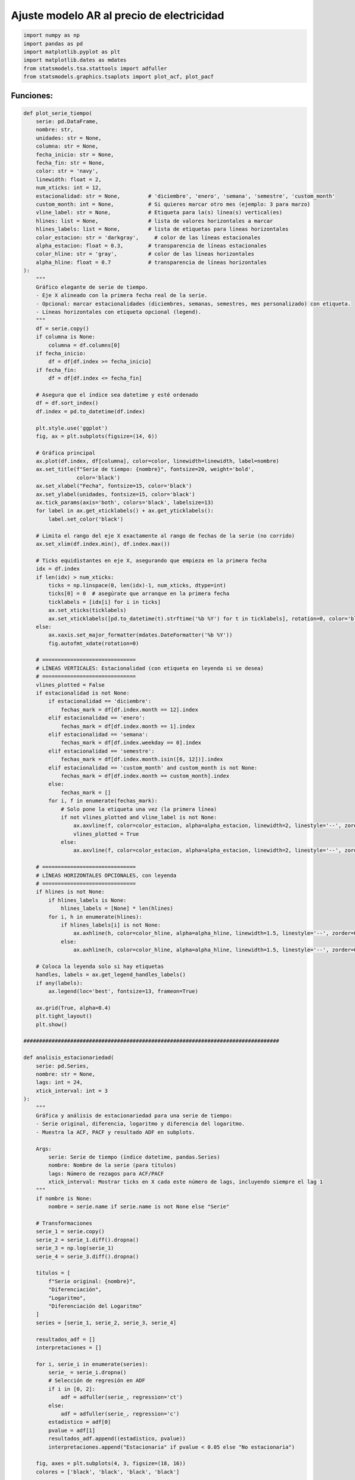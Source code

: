 Ajuste modelo AR al precio de electricidad
------------------------------------------

.. code:: ipython3

    import numpy as np
    import pandas as pd
    import matplotlib.pyplot as plt
    import matplotlib.dates as mdates
    from statsmodels.tsa.stattools import adfuller
    from statsmodels.graphics.tsaplots import plot_acf, plot_pacf

Funciones:
~~~~~~~~~~

.. code:: ipython3

    def plot_serie_tiempo(
        serie: pd.DataFrame,
        nombre: str,
        unidades: str = None,
        columna: str = None,
        fecha_inicio: str = None,
        fecha_fin: str = None,
        color: str = 'navy',
        linewidth: float = 2,
        num_xticks: int = 12,
        estacionalidad: str = None,         # 'diciembre', 'enero', 'semana', 'semestre', 'custom_month'
        custom_month: int = None,           # Si quieres marcar otro mes (ejemplo: 3 para marzo)
        vline_label: str = None,            # Etiqueta para la(s) línea(s) vertical(es)
        hlines: list = None,                # lista de valores horizontales a marcar
        hlines_labels: list = None,         # lista de etiquetas para líneas horizontales
        color_estacion: str = 'darkgray',     # color de las líneas estacionales
        alpha_estacion: float = 0.3,        # transparencia de líneas estacionales
        color_hline: str = 'gray',          # color de las líneas horizontales
        alpha_hline: float = 0.7            # transparencia de líneas horizontales
    ):
        """
        Gráfico elegante de serie de tiempo.
        - Eje X alineado con la primera fecha real de la serie.
        - Opcional: marcar estacionalidades (diciembres, semanas, semestres, mes personalizado) con etiqueta.
        - Líneas horizontales con etiqueta opcional (legend).
        """
        df = serie.copy()
        if columna is None:
            columna = df.columns[0]
        if fecha_inicio:
            df = df[df.index >= fecha_inicio]
        if fecha_fin:
            df = df[df.index <= fecha_fin]
    
        # Asegura que el índice sea datetime y esté ordenado
        df = df.sort_index()
        df.index = pd.to_datetime(df.index)
    
        plt.style.use('ggplot')
        fig, ax = plt.subplots(figsize=(14, 6))
    
        # Gráfica principal
        ax.plot(df.index, df[columna], color=color, linewidth=linewidth, label=nombre)
        ax.set_title(f"Serie de tiempo: {nombre}", fontsize=20, weight='bold',
                     color='black')
        ax.set_xlabel("Fecha", fontsize=15, color='black')
        ax.set_ylabel(unidades, fontsize=15, color='black')
        ax.tick_params(axis='both', colors='black', labelsize=13)
        for label in ax.get_xticklabels() + ax.get_yticklabels():
            label.set_color('black')
    
        # Limita el rango del eje X exactamente al rango de fechas de la serie (no corrido)
        ax.set_xlim(df.index.min(), df.index.max())
    
        # Ticks equidistantes en eje X, asegurando que empieza en la primera fecha
        idx = df.index
        if len(idx) > num_xticks:
            ticks = np.linspace(0, len(idx)-1, num_xticks, dtype=int)
            ticks[0] = 0  # asegúrate que arranque en la primera fecha
            ticklabels = [idx[i] for i in ticks]
            ax.set_xticks(ticklabels)
            ax.set_xticklabels([pd.to_datetime(t).strftime('%b %Y') for t in ticklabels], rotation=0, color='black')
        else:
            ax.xaxis.set_major_formatter(mdates.DateFormatter('%b %Y'))
            fig.autofmt_xdate(rotation=0)
    
        # ==============================
        # LÍNEAS VERTICALES: Estacionalidad (con etiqueta en leyenda si se desea)
        # ==============================
        vlines_plotted = False
        if estacionalidad is not None:
            if estacionalidad == 'diciembre':
                fechas_mark = df[df.index.month == 12].index
            elif estacionalidad == 'enero':
                fechas_mark = df[df.index.month == 1].index
            elif estacionalidad == 'semana':
                fechas_mark = df[df.index.weekday == 0].index
            elif estacionalidad == 'semestre':
                fechas_mark = df[df.index.month.isin([6, 12])].index
            elif estacionalidad == 'custom_month' and custom_month is not None:
                fechas_mark = df[df.index.month == custom_month].index
            else:
                fechas_mark = []
            for i, f in enumerate(fechas_mark):
                # Solo pone la etiqueta una vez (la primera línea)
                if not vlines_plotted and vline_label is not None:
                    ax.axvline(f, color=color_estacion, alpha=alpha_estacion, linewidth=2, linestyle='--', zorder=0, label=vline_label)
                    vlines_plotted = True
                else:
                    ax.axvline(f, color=color_estacion, alpha=alpha_estacion, linewidth=2, linestyle='--', zorder=0)
    
        # ==============================
        # LÍNEAS HORIZONTALES OPCIONALES, con leyenda
        # ==============================
        if hlines is not None:
            if hlines_labels is None:
                hlines_labels = [None] * len(hlines)
            for i, h in enumerate(hlines):
                if hlines_labels[i] is not None:
                    ax.axhline(h, color=color_hline, alpha=alpha_hline, linewidth=1.5, linestyle='--', zorder=0, label=hlines_labels[i])
                else:
                    ax.axhline(h, color=color_hline, alpha=alpha_hline, linewidth=1.5, linestyle='--', zorder=0)
    
        # Coloca la leyenda solo si hay etiquetas
        handles, labels = ax.get_legend_handles_labels()
        if any(labels):
            ax.legend(loc='best', fontsize=13, frameon=True)
    
        ax.grid(True, alpha=0.4)
        plt.tight_layout()
        plt.show()
    
    ##################################################################################
    
    def analisis_estacionariedad(
        serie: pd.Series,
        nombre: str = None,
        lags: int = 24,
        xtick_interval: int = 3
    ):
        """
        Gráfica y análisis de estacionariedad para una serie de tiempo:
        - Serie original, diferencia, logaritmo y diferencia del logaritmo.
        - Muestra la ACF, PACF y resultado ADF en subplots.
    
        Args:
            serie: Serie de tiempo (índice datetime, pandas.Series)
            nombre: Nombre de la serie (para títulos)
            lags: Número de rezagos para ACF/PACF
            xtick_interval: Mostrar ticks en X cada este número de lags, incluyendo siempre el lag 1
        """
        if nombre is None:
            nombre = serie.name if serie.name is not None else "Serie"
    
        # Transformaciones
        serie_1 = serie.copy()
        serie_2 = serie_1.diff().dropna()
        serie_3 = np.log(serie_1)
        serie_4 = serie_3.diff().dropna()
    
        titulos = [
            f"Serie original: {nombre}",
            "Diferenciación",
            "Logaritmo",
            "Diferenciación del Logaritmo"
        ]
        series = [serie_1, serie_2, serie_3, serie_4]
    
        resultados_adf = []
        interpretaciones = []
    
        for i, serie_i in enumerate(series):
            serie_ = serie_i.dropna()
            # Selección de regresión en ADF
            if i in [0, 2]:
                adf = adfuller(serie_, regression='ct')
            else:
                adf = adfuller(serie_, regression='c')
            estadistico = adf[0]
            pvalue = adf[1]
            resultados_adf.append((estadistico, pvalue))
            interpretaciones.append("Estacionaria" if pvalue < 0.05 else "No estacionaria")
    
        fig, axes = plt.subplots(4, 3, figsize=(18, 16))
        colores = ['black', 'black', 'black', 'black']
    
        for fila in range(4):
            # Serie y etiquetas
            axes[fila, 0].plot(series[fila], color=colores[fila])
            axes[fila, 0].set_title(titulos[fila], color='black')
            axes[fila, 0].set_xlabel("Fecha", color='black')
            if fila == 0:
                axes[fila, 0].set_ylabel("Valor", color='black')
            elif fila == 1:
                axes[fila, 0].set_ylabel("Δ Valor", color='black')
            elif fila == 2:
                axes[fila, 0].set_ylabel("Log(Valor)", color='black')
            else:
                axes[fila, 0].set_ylabel("Δ Log(Valor)", color='black')
            axes[fila, 0].grid(True, alpha=0.3)
            axes[fila, 0].tick_params(axis='both', labelsize=11, colors='black')
    
            # ACF
            plot_acf(
                series[fila].dropna(),
                lags=lags,
                ax=axes[fila, 1],
                zero=False,
                color=colores[fila]
            )
            axes[fila, 1].set_title("ACF", color='black')
            # xticks: incluir lag 1 y luego cada xtick_interval (ej: 1, 3, 6, ...)
            xticks = [1] + list(range(xtick_interval, lags + 1, xtick_interval))
            xticks = sorted(set(xticks))  # asegura que no haya duplicados
            axes[fila, 1].set_xticks(xticks)
            axes[fila, 1].tick_params(axis='both', labelsize=11, colors='black')
            axes[fila, 1].set_xlabel("Lag", color='black')
            axes[fila, 1].set_ylabel("Autocorrelación", color='black')
    
            # PACF
            plot_pacf(
                series[fila].dropna(),
                lags=lags,
                ax=axes[fila, 2],
                zero=False,
                color=colores[fila]
            )
            axes[fila, 2].set_title("PACF", color='black')
            axes[fila, 2].set_xticks(xticks)
            axes[fila, 2].tick_params(axis='both', labelsize=11, colors='black')
            axes[fila, 2].set_xlabel("Lag", color='black')
            axes[fila, 2].set_ylabel("Autocorrelación parcial", color='black')
    
            # Indicador estacionariedad (más abajo)
            axes[fila, 0].text(
                0.02, 0.85,
                f"ADF: {resultados_adf[fila][0]:.2f}\np-valor: {resultados_adf[fila][1]:.4f}\n{interpretaciones[fila]}",
                transform=axes[fila, 0].transAxes,
                fontsize=11, bbox=dict(facecolor='white', alpha=0.85), color='black'
            )
    
        plt.tight_layout()
        plt.show()
    
        # Devuelve los resultados en un dict (opcional)
        adf_dict = {
            titulos[i]: {
                "estadístico ADF": resultados_adf[i][0],
                "p-valor": resultados_adf[i][1],
                "interpretación": interpretaciones[i]
            }
            for i in range(4)
        }
        return adf_dict

Precio de electricidad
~~~~~~~~~~~~~~~~~~~~~~

.. code:: ipython3

    # Cargar el archivo
    precio_electricidad = pd.read_csv("Precio_electricidad.csv")
    
    # Corregir nombres de columnas si tienen espacios
    precio_electricidad.columns = precio_electricidad.columns.str.strip()
    
    # Convertir 'Fecha' a datetime y usar como índice
    precio_electricidad['Fecha'] = pd.to_datetime(precio_electricidad['Fecha'])
    precio_electricidad.set_index('Fecha', inplace=True)
    
    # Ordenar por fecha por si acaso
    precio_electricidad = precio_electricidad.sort_index()
    
    # Establecer frecuencia explícita para evitar el warning de statsmodels
    precio_electricidad.index.freq = precio_electricidad.index.inferred_freq
    
    precio_electricidad.head()




.. raw:: html

    
      <div id="df-d995097a-c610-47bb-b5f1-57dd18c21812" class="colab-df-container">
        <div>
    <style scoped>
        .dataframe tbody tr th:only-of-type {
            vertical-align: middle;
        }
    
        .dataframe tbody tr th {
            vertical-align: top;
        }
    
        .dataframe thead th {
            text-align: right;
        }
    </style>
    <table border="1" class="dataframe">
      <thead>
        <tr style="text-align: right;">
          <th></th>
          <th>Precio</th>
        </tr>
        <tr>
          <th>Fecha</th>
          <th></th>
        </tr>
      </thead>
      <tbody>
        <tr>
          <th>2000-01-01</th>
          <td>36.539729</td>
        </tr>
        <tr>
          <th>2000-02-01</th>
          <td>39.885205</td>
        </tr>
        <tr>
          <th>2000-03-01</th>
          <td>35.568126</td>
        </tr>
        <tr>
          <th>2000-04-01</th>
          <td>44.957443</td>
        </tr>
        <tr>
          <th>2000-05-01</th>
          <td>33.848903</td>
        </tr>
      </tbody>
    </table>
    </div>
        <div class="colab-df-buttons">
    
      <div class="colab-df-container">
        <button class="colab-df-convert" onclick="convertToInteractive('df-d995097a-c610-47bb-b5f1-57dd18c21812')"
                title="Convert this dataframe to an interactive table."
                style="display:none;">
    
      <svg xmlns="http://www.w3.org/2000/svg" height="24px" viewBox="0 -960 960 960">
        <path d="M120-120v-720h720v720H120Zm60-500h600v-160H180v160Zm220 220h160v-160H400v160Zm0 220h160v-160H400v160ZM180-400h160v-160H180v160Zm440 0h160v-160H620v160ZM180-180h160v-160H180v160Zm440 0h160v-160H620v160Z"/>
      </svg>
        </button>
    
      <style>
        .colab-df-container {
          display:flex;
          gap: 12px;
        }
    
        .colab-df-convert {
          background-color: #E8F0FE;
          border: none;
          border-radius: 50%;
          cursor: pointer;
          display: none;
          fill: #1967D2;
          height: 32px;
          padding: 0 0 0 0;
          width: 32px;
        }
    
        .colab-df-convert:hover {
          background-color: #E2EBFA;
          box-shadow: 0px 1px 2px rgba(60, 64, 67, 0.3), 0px 1px 3px 1px rgba(60, 64, 67, 0.15);
          fill: #174EA6;
        }
    
        .colab-df-buttons div {
          margin-bottom: 4px;
        }
    
        [theme=dark] .colab-df-convert {
          background-color: #3B4455;
          fill: #D2E3FC;
        }
    
        [theme=dark] .colab-df-convert:hover {
          background-color: #434B5C;
          box-shadow: 0px 1px 3px 1px rgba(0, 0, 0, 0.15);
          filter: drop-shadow(0px 1px 2px rgba(0, 0, 0, 0.3));
          fill: #FFFFFF;
        }
      </style>
    
        <script>
          const buttonEl =
            document.querySelector('#df-d995097a-c610-47bb-b5f1-57dd18c21812 button.colab-df-convert');
          buttonEl.style.display =
            google.colab.kernel.accessAllowed ? 'block' : 'none';
    
          async function convertToInteractive(key) {
            const element = document.querySelector('#df-d995097a-c610-47bb-b5f1-57dd18c21812');
            const dataTable =
              await google.colab.kernel.invokeFunction('convertToInteractive',
                                                        [key], {});
            if (!dataTable) return;
    
            const docLinkHtml = 'Like what you see? Visit the ' +
              '<a target="_blank" href=https://colab.research.google.com/notebooks/data_table.ipynb>data table notebook</a>'
              + ' to learn more about interactive tables.';
            element.innerHTML = '';
            dataTable['output_type'] = 'display_data';
            await google.colab.output.renderOutput(dataTable, element);
            const docLink = document.createElement('div');
            docLink.innerHTML = docLinkHtml;
            element.appendChild(docLink);
          }
        </script>
      </div>
    
    
        <div id="df-8ae3e002-17b0-485e-aa4c-3f7289152ddb">
          <button class="colab-df-quickchart" onclick="quickchart('df-8ae3e002-17b0-485e-aa4c-3f7289152ddb')"
                    title="Suggest charts"
                    style="display:none;">
    
    <svg xmlns="http://www.w3.org/2000/svg" height="24px"viewBox="0 0 24 24"
         width="24px">
        <g>
            <path d="M19 3H5c-1.1 0-2 .9-2 2v14c0 1.1.9 2 2 2h14c1.1 0 2-.9 2-2V5c0-1.1-.9-2-2-2zM9 17H7v-7h2v7zm4 0h-2V7h2v10zm4 0h-2v-4h2v4z"/>
        </g>
    </svg>
          </button>
    
    <style>
      .colab-df-quickchart {
          --bg-color: #E8F0FE;
          --fill-color: #1967D2;
          --hover-bg-color: #E2EBFA;
          --hover-fill-color: #174EA6;
          --disabled-fill-color: #AAA;
          --disabled-bg-color: #DDD;
      }
    
      [theme=dark] .colab-df-quickchart {
          --bg-color: #3B4455;
          --fill-color: #D2E3FC;
          --hover-bg-color: #434B5C;
          --hover-fill-color: #FFFFFF;
          --disabled-bg-color: #3B4455;
          --disabled-fill-color: #666;
      }
    
      .colab-df-quickchart {
        background-color: var(--bg-color);
        border: none;
        border-radius: 50%;
        cursor: pointer;
        display: none;
        fill: var(--fill-color);
        height: 32px;
        padding: 0;
        width: 32px;
      }
    
      .colab-df-quickchart:hover {
        background-color: var(--hover-bg-color);
        box-shadow: 0 1px 2px rgba(60, 64, 67, 0.3), 0 1px 3px 1px rgba(60, 64, 67, 0.15);
        fill: var(--button-hover-fill-color);
      }
    
      .colab-df-quickchart-complete:disabled,
      .colab-df-quickchart-complete:disabled:hover {
        background-color: var(--disabled-bg-color);
        fill: var(--disabled-fill-color);
        box-shadow: none;
      }
    
      .colab-df-spinner {
        border: 2px solid var(--fill-color);
        border-color: transparent;
        border-bottom-color: var(--fill-color);
        animation:
          spin 1s steps(1) infinite;
      }
    
      @keyframes spin {
        0% {
          border-color: transparent;
          border-bottom-color: var(--fill-color);
          border-left-color: var(--fill-color);
        }
        20% {
          border-color: transparent;
          border-left-color: var(--fill-color);
          border-top-color: var(--fill-color);
        }
        30% {
          border-color: transparent;
          border-left-color: var(--fill-color);
          border-top-color: var(--fill-color);
          border-right-color: var(--fill-color);
        }
        40% {
          border-color: transparent;
          border-right-color: var(--fill-color);
          border-top-color: var(--fill-color);
        }
        60% {
          border-color: transparent;
          border-right-color: var(--fill-color);
        }
        80% {
          border-color: transparent;
          border-right-color: var(--fill-color);
          border-bottom-color: var(--fill-color);
        }
        90% {
          border-color: transparent;
          border-bottom-color: var(--fill-color);
        }
      }
    </style>
    
          <script>
            async function quickchart(key) {
              const quickchartButtonEl =
                document.querySelector('#' + key + ' button');
              quickchartButtonEl.disabled = true;  // To prevent multiple clicks.
              quickchartButtonEl.classList.add('colab-df-spinner');
              try {
                const charts = await google.colab.kernel.invokeFunction(
                    'suggestCharts', [key], {});
              } catch (error) {
                console.error('Error during call to suggestCharts:', error);
              }
              quickchartButtonEl.classList.remove('colab-df-spinner');
              quickchartButtonEl.classList.add('colab-df-quickchart-complete');
            }
            (() => {
              let quickchartButtonEl =
                document.querySelector('#df-8ae3e002-17b0-485e-aa4c-3f7289152ddb button');
              quickchartButtonEl.style.display =
                google.colab.kernel.accessAllowed ? 'block' : 'none';
            })();
          </script>
        </div>
    
        </div>
      </div>
    



.. code:: ipython3

    plot_serie_tiempo(
        precio_electricidad,
        nombre="Precio de electricidad",
        columna='Precio',
        unidades='COP/kWh',
        estacionalidad='diciembre',
        vline_label="Diciembre",
        num_xticks = 14
    )



.. image:: output_6_0.png


.. code:: ipython3

    adf_resultados = analisis_estacionariedad(
        precio_electricidad['Precio'],
        nombre="Precio de electricidad",
        lags=36,
        xtick_interval=3
    )



.. image:: output_7_0.png


Modelo AR a la serie transformada: logaritmo
~~~~~~~~~~~~~~~~~~~~~~~~~~~~~~~~~~~~~~~~~~~~

**Serie transformada: logaritmo**

.. code:: ipython3

    # Transformación: Logaritmo
    
    df_log = np.log(precio_electricidad)

.. code:: ipython3

    plot_serie_tiempo(
        df_log,
        nombre="Logaritmo del precio de electricidad",
        columna='Precio',
        unidades='',
        num_xticks = 14
    )



.. image:: output_11_0.png


**Conjunto de train y test:**

.. code:: ipython3

    # Dividir en train y test (por ejemplo, 80% train, 20% test)
    split = int(len(df_log) * 0.8)
    train, test = df_log[:split], df_log[split:]
    
    # Graficar train y test:
    
    plt.figure(figsize=(12, 5))
    plt.plot(train, label='Train', color='navy')
    plt.plot(test, label='Test', color='orange')
    plt.title("Conjunto de train y test")
    plt.xlabel("Fecha")
    plt.ylabel("Valor")
    plt.legend()
    plt.grid(True, alpha=0.3)
    plt.tight_layout()
    plt.show()



.. image:: output_13_0.png


**SARIMAX de statsmodels:**

El parámetro ``order`` en la función ``SARIMAX`` se utiliza para definir
la estructura del modelo.

Cuando queremos ajustar únicamente la parte autorregresiva (AR) de un
modelo, nos enfocamos en el primer valor del parámetro:

``order = (p, d, q)``

``p``: número de rezagos autorregresivos (AR)

``d``:diferenciaciones aplicadas a la serie (para AR puro, d = 0).
Número de veces que se diferencia la serie para hacerla estacionaria en
media. Sirve para eliminar tendencias.

``q``: número de rezagos de la media móvil (para AR puro, q = 0)

Para un modelo AR puro, se utiliza:

``order = (p, 0, 0)``

El parámetro ``trend`` permite incluir una tendencia determinística
dentro del modelo.

Controla si se incorpora un intercepto o una tendencia lineal en la
ecuación.

Opciones más comunes:

+---------+-----------------+-----------------------------------------+
| Valor   | Descripción     | Ecuación del modelo resultante          |
+=========+=================+=========================================+
| ``'n'`` | **Sin constante | :math:`y_t = \sum_{i                    |
|         | ni tendencia**  | =1}^{p} \phi_i y_{t-i} + \varepsilon_t` |
+---------+-----------------+-----------------------------------------+
| ``'c'`` | **Con constante | :math:`y_t = \alpha + \sum_{i           |
|         | (intercepto)**  | =1}^{p} \phi_i y_{t-i} + \varepsilon_t` |
+---------+-----------------+-----------------------------------------+
| ``'t'`` | **Con tendencia | :math:`y_t = \beta_t + \sum_{i          |
|         | lineal (sin     | =1}^{p} \phi_i y_{t-i} + \varepsilon_t` |
|         | intercepto)**   |                                         |
+---------+-----------------+-----------------------------------------+
| `       | **Constante +   | :math:`y_t = \alpha + \beta_t + \sum_{i |
| `'ct'`` | tendencia       | =1}^{p} \phi_i y_{t-i} + \varepsilon_t` |
|         | lineal**        |                                         |
+---------+-----------------+-----------------------------------------+

donde:

-  :math:`\alpha` representa la **constante (intercepto)**,

-  :math:`\beta_t` es la **tendencia lineal en el tiempo**,

-  :math:`\phi_i` son los coeficientes autorregresivos,

-  :math:`\varepsilon_t` es el término de error (ruido blanco).

**Cuándo usar cada uno**

-  ``'n'`` → cuando la serie **ya fue centrada** (media cero) o
   diferenciada.

-  ``'c'`` → cuando la serie es estacionaria pero tiene **media distinta
   de cero** (opción más común).

-  ``'t'`` → cuando la serie muestra **tendencia lineal** pero se asume
   sin nivel promedio fijo.

-  ``'ct'`` → cuando existe una **tendencia lineal y un nivel medio**.

Ajuste modelo AR
~~~~~~~~~~~~~~~~

.. code:: ipython3

    from statsmodels.tsa.statespace.sarimax import SARIMAX

.. code:: ipython3

    # Definir los parámetros del modelo AR (p, 0, 0)
    order = (1, 0, 0)  # Puedes ajustar según el análisis de ACF y PACF
    trend = 'ct'        # 'c' = constante, 't' = tendencia, 'ct' = constante + tendencia, 'n' = sin tendencia
    
    # Ajustar el modelo con los datos de entrenamiento
    model = SARIMAX(train, order=order, trend=trend)
    results = model.fit()
    
    # Mostrar resumen del modelo
    print(results.summary())


.. parsed-literal::

                                   SARIMAX Results                                
    ==============================================================================
    Dep. Variable:                 Precio   No. Observations:                  232
    Model:               SARIMAX(1, 0, 0)   Log Likelihood                  -7.218
    Date:                Mon, 06 Oct 2025   AIC                             22.436
    Time:                        23:14:19   BIC                             36.223
    Sample:                    01-01-2000   HQIC                            27.996
                             - 04-01-2019                                         
    Covariance Type:                  opg                                         
    ==============================================================================
                     coef    std err          z      P>|z|      [0.025      0.975]
    ------------------------------------------------------------------------------
    intercept      0.6807      0.122      5.600      0.000       0.442       0.919
    drift          0.0012      0.000      3.282      0.001       0.000       0.002
    ar.L1          0.8251      0.030     27.572      0.000       0.766       0.884
    sigma2         0.0621      0.004     14.777      0.000       0.054       0.070
    ===================================================================================
    Ljung-Box (L1) (Q):                   0.81   Jarque-Bera (JB):                54.71
    Prob(Q):                              0.37   Prob(JB):                         0.00
    Heteroskedasticity (H):               4.41   Skew:                             0.51
    Prob(H) (two-sided):                  0.00   Kurtosis:                         5.15
    ===================================================================================
    
    Warnings:
    [1] Covariance matrix calculated using the outer product of gradients (complex-step).
    

.. figure:: Significancia.png
   :alt: Significancia

   Significancia

**Cómo determinar la significancia:**

1. **Revisar el valor p (P>|z|):**

   -  :math:`p < 0.05` → el parámetro es significativo.

   -  :math:`p \ge 0.05` → no hay evidencia suficiente.

2. **Verificar el intervalo de confianza:**

   -  Si **no incluye cero**, el parámetro también es significativo.

3. **Analizar el signo y magnitud del coeficiente:**

   -  Positivo → relación directa con el rezago.

   -  Negativo → relación inversa (efecto de rebote).

Entre más bajo sea ``std err``, mejor.

Pronóstico modelo AR
~~~~~~~~~~~~~~~~~~~~

Ajuste en train
~~~~~~~~~~~~~~~

**Pronóstico dentro de la muestra (in-sample):**

.. code:: ipython3

    ###### Pronóstico dentro de la muestra (train) ######
    fitted_values = results.fittedvalues
    conf_int_train = results.get_prediction().conf_int(alpha=0.05)  # Intervalo de confianza del 95%
    
    # Alinear por si el índice de train y fitted_values difieren en los primeros p rezagos
    fitted_values = fitted_values.reindex(train.index)
    
    ##### Gráfico #####
    plt.figure(figsize=(12, 6))
    
    # Train y fitted
    plt.plot(train[1:], label='Train', color='black')
    plt.plot(fitted_values[1:], label='Ajuste en Train', color='tab:blue')
    
    # Banda de confianza en train
    plt.fill_between(conf_int_train[1:].index,
                     conf_int_train.iloc[1:, 0],
                     conf_int_train.iloc[1:, 1],
                     color='tab:blue', alpha=0.2, label='IC 95% - train')
    
    plt.title('Ajuste y pronóstico')
    plt.xlabel('Tiempo')
    plt.ylabel('Log(Valor)')
    plt.legend()
    plt.tight_layout()
    plt.show()
    



.. image:: output_27_0.png


Pronóstico en test
~~~~~~~~~~~~~~~~~~

**Pronóstico fuera de la muestra (out-sample) - test:**

.. code:: ipython3

    ###### Pronóstico fuera de la muestra (test) #####
    
    current_results = results  # Modelo ajustado
    
    forecasted_test = []
    lower_ci_test = []
    upper_ci_test = []
    
    for i in range(len(test)):
        forecaster = current_results.get_forecast(steps=1)       # Un pronóstico hacia adelante
        forecast_mean_test = forecaster.predicted_mean.iloc[0]   # Media del pronóstico
        ci_i_test = forecaster.conf_int(alpha=0.05).iloc[0]      # Intervalo de confianza del 95%
    
    
        forecasted_test.append(forecast_mean_test)
        lower_ci_test.append(ci_i_test.iloc[0])  # límite inferior
        upper_ci_test.append(ci_i_test.iloc[1])  # límite superior
    
        # Actualiza el estado con el valor real (método recursivo)
        current_results = current_results.append(endog=[test.iloc[i]], refit=False)
    
    forecasted_test = pd.Series(forecasted_test, index=test.index, name='forecast_test')
    lower_ci_test   = pd.Series(lower_ci_test,   index=test.index, name='lower_test')
    upper_ci_test   = pd.Series(upper_ci_test,   index=test.index, name='upper_test')
    
    ##### Gráfico #####
    plt.figure(figsize=(12, 6))
    
    # Train y fitted
    plt.plot(train[1:], label='Train', color='black')
    plt.plot(fitted_values[1:], label='Ajuste en Train', color='tab:blue')
    
    # Banda de confianza en train
    plt.fill_between(conf_int_train[1:].index,
                     conf_int_train.iloc[1:, 0],
                     conf_int_train.iloc[1:, 1],
                     color='tab:blue', alpha=0.2, label='IC 95% - train')
    
    # Test y forecast
    plt.plot(test, label='Test', color='black', alpha=0.6)
    plt.plot(test.index, forecasted_test, label='Pronóstico (test)', color='tab:green')
    
    # Banda de confianza en test
    plt.fill_between(lower_ci_test.index,
                     lower_ci_test,
                     upper_ci_test,
                     color='tab:green', alpha=0.2, label='IC 95% - test')
    
    plt.title('Ajuste y pronóstico')
    plt.xlabel('Tiempo')
    plt.ylabel('Log(Valor)')
    plt.legend()
    plt.tight_layout()
    plt.show()



.. image:: output_30_0.png


Pronóstico fuera de la muestra
~~~~~~~~~~~~~~~~~~~~~~~~~~~~~~

**Pronóstico fechas futuras:**

.. code:: ipython3

    ###### Pronóstico fuera de la muestra: futuro #####
    
    n_forecast = 12  # Pronóstico para 12 meses
    
    # Actualiza el estado con el último valor real de test
    current_results = results.append(endog=[test.iloc[-1]], refit=False)
    
    forecasting = []
    lower_ci = []
    upper_ci = []
    
    for i in range(n_forecast):
        forecaster = current_results.get_forecast(steps=1)      # Un pronóstico hacia adelante
        forecast_mean = forecaster.predicted_mean.iloc[0]       # Media del pronóstico
        ci_i = forecaster.conf_int(alpha=0.05).iloc[0]          # Intervalo de confianza del 95%
    
        forecasting.append(forecast_mean)
        lower_ci.append(ci_i.iloc[0])  # límite inferior
        upper_ci.append(ci_i.iloc[1])  # límite superior
    
        # Alimenta el modelo con el valor pronosticado (pronóstico puro hacia adelante)
        current_results = current_results.append(endog=[forecast_mean], refit=False)
    
    # Fechas futuras (mensuales inicio de mes)
    last_date = test.index[-1]
    future_dates = pd.date_range(start=last_date + pd.offsets.MonthBegin(1),
                                 periods=n_forecast, freq='MS')
    
    # Asegura Series con índice de fechas
    forecasting = pd.Series(forecasting, index=future_dates, name='forecast')
    lower_ci   = pd.Series(lower_ci,   index=future_dates, name='lower')
    upper_ci   = pd.Series(upper_ci,   index=future_dates, name='upper')
    
    ##### Gráfico #####
    plt.figure(figsize=(12, 6))
    
    # Train y fitted
    plt.plot(train[1:], label='Train', color='black')
    plt.plot(fitted_values[1:], label='Ajuste en Train', color='tab:blue')
    
    # Banda de confianza en train
    plt.fill_between(conf_int_train[1:].index,
                     conf_int_train.iloc[1:, 0],
                     conf_int_train.iloc[1:, 1],
                     color='tab:blue', alpha=0.2, label='IC 95% - train')
    
    # Test y forecast
    plt.plot(test, label='Test', color='black', alpha=0.6)
    plt.plot(test.index, forecasted_test, label='Pronóstico (test)', color='tab:green')
    
    # Banda de confianza en test
    plt.fill_between(lower_ci_test.index,
                     lower_ci_test,
                     upper_ci_test,
                     color='tab:green', alpha=0.2, label='IC 95% - test')
    
    plt.plot(forecasting, label='Pronóstico (12 meses)', color='tab:red')
    # Banda de confianza
    plt.fill_between(future_dates,
                     lower_ci.values,
                     upper_ci.values,
                     color='tab:red', alpha=0.2, label='IC 95% - pronóstico')
    
    plt.title('Ajuste y pronóstico')
    plt.xlabel('Tiempo')
    plt.ylabel('Log(Valor)')
    plt.legend()
    plt.tight_layout()
    plt.show()
    



.. image:: output_33_0.png


Resumen código ajuste y pronóstico
~~~~~~~~~~~~~~~~~~~~~~~~~~~~~~~~~~

.. code:: ipython3

    ###### Pronóstico dentro de la muestra (train) ######
    fitted_values = results.fittedvalues
    conf_int_train = results.get_prediction().conf_int(alpha=0.05)  # Intervalo de confianza del 95%
    
    # Alinear por si el índice de train y fitted_values difieren en los primeros p rezagos
    fitted_values = fitted_values.reindex(train.index)
    
    ###### Pronóstico fuera de la muestra (test) #####
    
    current_results = results  # Modelo ajustado
    
    forecasted_test = []
    lower_ci_test = []
    upper_ci_test = []
    
    for i in range(len(test)):
        forecaster = current_results.get_forecast(steps=1)       # Un pronóstico hacia adelante
        forecast_mean_test = forecaster.predicted_mean.iloc[0]   # Media del pronóstico
        ci_i_test = forecaster.conf_int(alpha=0.05).iloc[0]      # Intervalo de confianza del 95%
    
    
        forecasted_test.append(forecast_mean_test)
        lower_ci_test.append(ci_i_test.iloc[0])  # límite inferior
        upper_ci_test.append(ci_i_test.iloc[1])  # límite superior
    
        # Actualiza el estado con el valor real (método recursivo)
        current_results = current_results.append(endog=[test.iloc[i]], refit=False)
    
    forecasted_test = pd.Series(forecasted_test, index=test.index, name='forecast_test')
    lower_ci_test   = pd.Series(lower_ci_test,   index=test.index, name='lower_test')
    upper_ci_test   = pd.Series(upper_ci_test,   index=test.index, name='upper_test')
    
    ###### Pronóstico fuera de la muestra: futuro #####
    
    n_forecast = 12  # Pronóstico para 12 meses
    
    # Actualiza el estado con el último valor real de test
    current_results = results.append(endog=[test.iloc[-1]], refit=False)
    
    forecasting = []
    lower_ci = []
    upper_ci = []
    
    for i in range(n_forecast):
        forecaster = current_results.get_forecast(steps=1)      # Un pronóstico hacia adelante
        forecast_mean = forecaster.predicted_mean.iloc[0]       # Media del pronóstico
        ci_i = forecaster.conf_int(alpha=0.05).iloc[0]          # Intervalo de confianza del 95%
    
        forecasting.append(forecast_mean)
        lower_ci.append(ci_i.iloc[0])  # límite inferior
        upper_ci.append(ci_i.iloc[1])  # límite superior
    
        # Alimenta el modelo con el valor pronosticado (pronóstico puro hacia adelante)
        current_results = current_results.append(endog=[forecast_mean], refit=False)
    
    # Fechas futuras (mensuales inicio de mes)
    last_date = test.index[-1]
    future_dates = pd.date_range(start=last_date + pd.offsets.MonthBegin(1),
                                 periods=n_forecast, freq='MS')
    
    # Asegura Series con índice de fechas
    forecasting = pd.Series(forecasting, index=future_dates, name='forecast')
    lower_ci   = pd.Series(lower_ci,   index=future_dates, name='lower')
    upper_ci   = pd.Series(upper_ci,   index=future_dates, name='upper')
    
    ##### Gráfico #####
    plt.figure(figsize=(12, 6))
    
    # Train y fitted
    plt.plot(train[1:], label='Train', color='black')
    plt.plot(fitted_values[1:], label='Ajuste en Train', color='tab:blue')
    
    # Banda de confianza en train
    plt.fill_between(conf_int_train[1:].index,
                     conf_int_train.iloc[1:, 0],
                     conf_int_train.iloc[1:, 1],
                     color='tab:blue', alpha=0.2, label='IC 95% - train')
    
    # Test y forecast
    plt.plot(test, label='Test', color='black', alpha=0.6)
    plt.plot(test.index, forecasted_test, label='Pronóstico (test)', color='tab:green')
    
    # Banda de confianza en test
    plt.fill_between(lower_ci_test.index,
                     lower_ci_test,
                     upper_ci_test,
                     color='tab:green', alpha=0.2, label='IC 95% - test')
    
    plt.plot(forecasting, label='Pronóstico (12 meses)', color='tab:red')
    # Banda de confianza
    plt.fill_between(future_dates,
                     lower_ci.values,
                     upper_ci.values,
                     color='tab:red', alpha=0.2, label='IC 95% - pronóstico')
    
    plt.title('Ajuste y pronóstico')
    plt.xlabel('Tiempo')
    plt.ylabel('Log(Valor)')
    plt.legend()
    plt.tight_layout()
    plt.show()
    



.. image:: output_35_0.png


Evaluación del desempeño
~~~~~~~~~~~~~~~~~~~~~~~~

.. code:: ipython3

    from sklearn.metrics import mean_squared_error, r2_score

.. code:: ipython3

    # --- Métricas en el conjunto de entrenamiento ---
    # Ignoramos el primer valor (índice 0) porque no tiene fitted válido
    mse_train = mean_squared_error(train[1:], fitted_values[1:])
    r2_train  = r2_score(train[1:], fitted_values[1:])
    
    # --- Métricas en el conjunto de prueba (pronóstico recursivo) ---
    mse_test = mean_squared_error(test, forecasted_test)
    r2_test  = r2_score(test, forecasted_test)
    
    print("📈 Desempeño del modelo AR")
    print("-" * 40)
    print(f"MSE (Train): {mse_train:.4f}")
    print(f"R²   (Train): {r2_train:.4f}")
    print()
    print(f"MSE (Test) : {mse_test:.4f}")
    print(f"R²   (Test) : {r2_test:.4f}")
    


.. parsed-literal::

    📈 Desempeño del modelo AR
    ----------------------------------------
    MSE (Train): 0.0621
    R²   (Train): 0.8463
    
    MSE (Test) : 0.1201
    R²   (Test) : 0.6963
    

Resultados sobre la serie original:
~~~~~~~~~~~~~~~~~~~~~~~~~~~~~~~~~~~

.. code:: ipython3

    # Inversa de la transformación
    y_pred_train = np.exp(fitted_values)
    y_pred_test = np.exp(forecasted_test)
    forcasting_orig = np.exp(forecasting)  # pronóstico futuro
    
    # Intervalos de confianza
    lower_bt      = np.exp(lower_ci)
    upper_bt      = np.exp(upper_ci)
    
    # Graficar sobre la serie original
    plt.figure(figsize=(12,6))
    
    # Serie original
    plt.plot(precio_electricidad[1:], label='Precio de electricidad', color='black')
    
    # Ajuste en train
    plt.plot(y_pred_train[1:], label='Ajuste en train', color='tab:blue')
    
    # Ajuste en test
    plt.plot(y_pred_test, label='Pronóstico en test', color='tab:green')
    
    # Pronóstico futuro + IC
    plt.plot(forcasting_orig, label='Pronóstico futuro', color='tab:red', linestyle='--')
    plt.fill_between(future_dates, lower_bt.values, upper_bt.values, color='tab:red', alpha=0.2, label='IC 95%')
    
    plt.title('Ajuste y pronóstico')
    plt.xlabel('Tiempo')
    plt.ylabel('Valor')
    plt.legend()
    plt.tight_layout()
    plt.show()



.. image:: output_40_0.png


Modelo AR a la serie transformada: diferencia del logaritmo
~~~~~~~~~~~~~~~~~~~~~~~~~~~~~~~~~~~~~~~~~~~~~~~~~~~~~~~~~~~

**Ajuste:**

Anteriormnete la serie fue transformada aplicando logaritmo, para
aplicar luego la diferenciación solo es indicar **d=1.**

.. code:: ipython3

    # Definir los parámetros del modelo AR (p, 1, 0) -- d=1
    order = (1, 1, 0)  # Puedes ajustar según el análisis de ACF y PACF
    trend = 'n'        # 'c' = constante, 't' = tendencia, 'ct' = constante + tendencia, 'n' = sin tendencia
    
    # Ajustar el modelo con los datos de entrenamiento
    model = SARIMAX(train, order=order, trend=trend)
    results = model.fit()
    
    # Mostrar resumen del modelo
    print(results.summary())


.. parsed-literal::

                                   SARIMAX Results                                
    ==============================================================================
    Dep. Variable:                 Precio   No. Observations:                  232
    Model:               SARIMAX(1, 1, 0)   Log Likelihood                 -17.542
    Date:                Mon, 06 Oct 2025   AIC                             39.085
    Time:                        23:14:27   BIC                             45.970
    Sample:                    01-01-2000   HQIC                            41.862
                             - 04-01-2019                                         
    Covariance Type:                  opg                                         
    ==============================================================================
                     coef    std err          z      P>|z|      [0.025      0.975]
    ------------------------------------------------------------------------------
    ar.L1         -0.0206      0.046     -0.447      0.655      -0.111       0.070
    sigma2         0.0682      0.005     14.415      0.000       0.059       0.077
    ===================================================================================
    Ljung-Box (L1) (Q):                   0.00   Jarque-Bera (JB):                28.44
    Prob(Q):                              0.95   Prob(JB):                         0.00
    Heteroskedasticity (H):               4.24   Skew:                             0.16
    Prob(H) (two-sided):                  0.00   Kurtosis:                         4.69
    ===================================================================================
    
    Warnings:
    [1] Covariance matrix calculated using the outer product of gradients (complex-step).
    

**No hay significancia:**

-  Coeficiente cercano a cero.

-  Valor :math:`|z_i|` menor a 1,96 o 2,58.

-  Valor p mayor que 0,05.

-  El intervalo de significancia incluye el cero.

.. code:: ipython3

    ###### Pronóstico dentro de la muestra (train) ######
    fitted_values = results.fittedvalues
    conf_int_train = results.get_prediction().conf_int(alpha=0.05)  # Intervalo de confianza del 95%
    
    # Alinear por si el índice de train y fitted_values difieren en los primeros p rezagos
    fitted_values = fitted_values.reindex(train.index)
    
    ###### Pronóstico fuera de la muestra (test) #####
    
    current_results = results  # Modelo ajustado
    
    forecasted_test = []
    lower_ci_test = []
    upper_ci_test = []
    
    for i in range(len(test)):
        forecaster = current_results.get_forecast(steps=1)       # Un pronóstico hacia adelante
        forecast_mean_test = forecaster.predicted_mean.iloc[0]   # Media del pronóstico
        ci_i_test = forecaster.conf_int(alpha=0.05).iloc[0]      # Intervalo de confianza del 95%
    
    
        forecasted_test.append(forecast_mean_test)
        lower_ci_test.append(ci_i_test.iloc[0])  # límite inferior
        upper_ci_test.append(ci_i_test.iloc[1])  # límite superior
    
        # Actualiza el estado con el valor real (método recursivo)
        current_results = current_results.append(endog=[test.iloc[i]], refit=False)
    
    forecasted_test = pd.Series(forecasted_test, index=test.index, name='forecast_test')
    lower_ci_test   = pd.Series(lower_ci_test,   index=test.index, name='lower_test')
    upper_ci_test   = pd.Series(upper_ci_test,   index=test.index, name='upper_test')
    
    ###### Pronóstico fuera de la muestra: futuro #####
    
    n_forecast = 12  # Pronóstico para 12 meses
    
    # Actualiza el estado con el último valor real de test
    current_results = results.append(endog=[test.iloc[-1]], refit=False)
    
    forecasting = []
    lower_ci = []
    upper_ci = []
    
    for i in range(n_forecast):
        forecaster = current_results.get_forecast(steps=1)      # Un pronóstico hacia adelante
        forecast_mean = forecaster.predicted_mean.iloc[0]       # Media del pronóstico
        ci_i = forecaster.conf_int(alpha=0.05).iloc[0]          # Intervalo de confianza del 95%
    
        forecasting.append(forecast_mean)
        lower_ci.append(ci_i.iloc[0])  # límite inferior
        upper_ci.append(ci_i.iloc[1])  # límite superior
    
        # Alimenta el modelo con el valor pronosticado (pronóstico puro hacia adelante)
        current_results = current_results.append(endog=[forecast_mean], refit=False)
    
    # Fechas futuras (mensuales inicio de mes)
    last_date = test.index[-1]
    future_dates = pd.date_range(start=last_date + pd.offsets.MonthBegin(1),
                                 periods=n_forecast, freq='MS')
    
    # Asegura Series con índice de fechas
    forecasting = pd.Series(forecasting, index=future_dates, name='forecast')
    lower_ci   = pd.Series(lower_ci,   index=future_dates, name='lower')
    upper_ci   = pd.Series(upper_ci,   index=future_dates, name='upper')
    
    # Inversa de la transformación - SARIMAX devuelve automáticamente la diferenciación
    y_pred_train = np.exp(fitted_values)
    y_pred_test = np.exp(forecasted_test)
    forcasting_orig = np.exp(forecasting)  # pronóstico futuro
    
    # Intervalos de confianza
    lower_bt      = np.exp(lower_ci)
    upper_bt      = np.exp(upper_ci)
    
    # Graficar sobre la serie original
    plt.figure(figsize=(12,6))
    
    # Serie original
    plt.plot(precio_electricidad[1:], label='Precio de electricidad', color='black')
    
    # Ajuste en train
    plt.plot(y_pred_train[1:], label='Ajuste en train', color='tab:blue')
    
    # Ajuste en test
    plt.plot(y_pred_test, label='Pronóstico en test', color='tab:green')
    
    # Pronóstico futuro + IC
    plt.plot(forcasting_orig, label='Pronóstico futuro', color='tab:red', linestyle='--')
    plt.fill_between(future_dates, lower_bt.values, upper_bt.values, color='tab:red', alpha=0.2, label='IC 95%')
    
    plt.title('Ajuste y pronóstico')
    plt.xlabel('Tiempo')
    plt.ylabel('Valor')
    plt.legend()
    plt.tight_layout()
    plt.show()



.. image:: output_46_0.png

